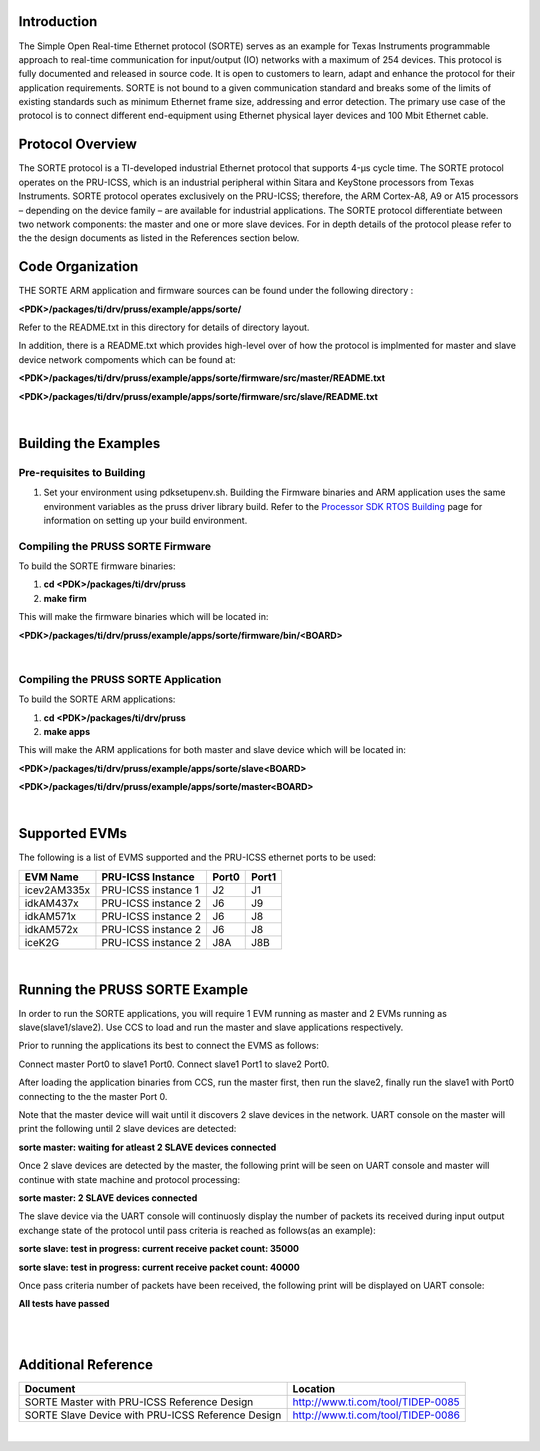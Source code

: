 
Introduction
============

| The Simple Open Real-time Ethernet protocol (SORTE) serves as an
  example for Texas Instruments programmable approach to real-time
  communication for input/output (IO) networks with a maximum of 254
  devices. This protocol is fully documented and released in source
  code. It is open to customers to learn, adapt and enhance the protocol
  for their application requirements. SORTE is not bound to a given
  communication standard and breaks some of the limits of existing
  standards such as minimum Ethernet frame size, addressing and error
  detection. The primary use case of the protocol is to connect
  different end-equipment using Ethernet physical layer devices and 100
  Mbit Ethernet cable.

Protocol Overview
=================

The SORTE protocol is a TI-developed industrial Ethernet protocol that
supports 4-µs cycle time. The SORTE protocol operates on the PRU-ICSS,
which is an industrial peripheral within Sitara and KeyStone processors
from Texas Instruments. SORTE protocol operates exclusively on the
PRU-ICSS; therefore, the ARM Cortex-A8, A9 or A15 processors – depending
on the device family – are available for industrial applications. The
SORTE protocol differentiate between two network components: the master
and one or more slave devices. For in depth details of the protocol
please refer to the the design documents as listed in the References
section below.

Code Organization
=================

THE SORTE ARM application and firmware sources can be found under the
following directory :

**<PDK>/packages/ti/drv/pruss/example/apps/sorte/**

Refer to the README.txt in this directory for details of directory
layout.

In addition, there is a README.txt which provides high-level over of how
the protocol is implmented for master and slave device network
compoments which can be found at:

**<PDK>/packages/ti/drv/pruss/example/apps/sorte/firmware/src/master/README.txt**

**<PDK>/packages/ti/drv/pruss/example/apps/sorte/firmware/src/slave/README.txt**

|

Building the Examples
=====================

Pre-requisites to Building
--------------------------

#. Set your environment using pdksetupenv.sh. Building the Firmware
   binaries and ARM application uses the same environment variables as
   the pruss driver library build. Refer to the `Processor SDK RTOS
   Building <index_overview.html#building-the-sdk>`__ page for
   information on setting up your build environment.

Compiling the PRUSS SORTE Firmware
----------------------------------

To build the SORTE firmware binaries:

#. **cd <PDK>/packages/ti/drv/pruss**
#. **make firm**

This will make the firmware binaries which will be located in:

**<PDK>/packages/ti/drv/pruss/example/apps/sorte/firmware/bin/<BOARD>**

|

Compiling the PRUSS SORTE Application
-------------------------------------

To build the SORTE ARM applications:

#. **cd <PDK>/packages/ti/drv/pruss**
#. **make apps**

This will make the ARM applications for both master and slave device
which will be located in:

**<PDK>/packages/ti/drv/pruss/example/apps/sorte/slave<BOARD>**

**<PDK>/packages/ti/drv/pruss/example/apps/sorte/master<BOARD>**

|

Supported EVMs
==============

The following is a list of EVMS supported and the PRU-ICSS ethernet
ports to be used:

+--------------+-----------------------+-----------+-----------+
| **EVM Name** | **PRU-ICSS Instance** | **Port0** | **Port1** |
+--------------+-----------------------+-----------+-----------+
| icev2AM335x  | PRU-ICSS instance 1   | J2        | J1        |
+--------------+-----------------------+-----------+-----------+
| idkAM437x    | PRU-ICSS instance 2   | J6        | J9        |
+--------------+-----------------------+-----------+-----------+
| idkAM571x    | PRU-ICSS instance 2   | J6        | J8        |
+--------------+-----------------------+-----------+-----------+
| idkAM572x    | PRU-ICSS instance 2   | J6        | J8        |
+--------------+-----------------------+-----------+-----------+
| iceK2G       | PRU-ICSS instance 2   | J8A       | J8B       |
+--------------+-----------------------+-----------+-----------+

|

Running the PRUSS SORTE Example
===============================

In order to run the SORTE applications, you will require 1 EVM running
as master and 2 EVMs running as slave(slave1/slave2). Use CCS to load
and run the master and slave applications respectively.

Prior to running the applications its best to connect the EVMS as
follows:

Connect master Port0 to slave1 Port0. Connect slave1 Port1 to slave2
Port0.

After loading the application binaries from CCS, run the master first,
then run the slave2, finally run the slave1 with Port0 connecting to the
the master Port 0.

Note that the master device will wait until it discovers 2 slave devices
in the network. UART console on the master will print the following
until 2 slave devices are detected:

**sorte master: waiting for atleast 2 SLAVE devices connected**

Once 2 slave devices are detected by the master, the following print
will be seen on UART console and master will continue with state machine
and protocol processing:

**sorte master: 2 SLAVE devices connected**

The slave device via the UART console will continuosly display the
number of packets its received during input output exchange state of the
protocol until pass criteria is reached as follows(as an example):

**sorte slave: test in progress: current receive packet count: 35000**

**sorte slave: test in progress: current receive packet count: 40000**

Once pass criteria number of packets have been received, the following
print will be displayed on UART console:

**All tests have passed**

|

|

Additional Reference
====================

+-----------------------------------+-----------------------------------+
| **Document**                      | **Location**                      |
+-----------------------------------+-----------------------------------+
| SORTE Master with PRU-ICSS        | http://www.ti.com/tool/TIDEP-0085 |
| Reference Design                  |                                   |
+-----------------------------------+-----------------------------------+
| SORTE Slave Device with PRU-ICSS  | http://www.ti.com/tool/TIDEP-0086 |
| Reference Design                  |                                   |
+-----------------------------------+-----------------------------------+

|

